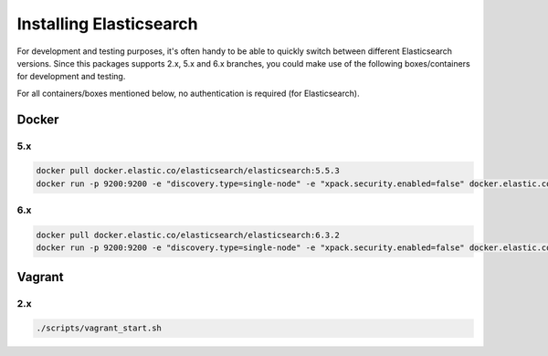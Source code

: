 Installing Elasticsearch
========================
For development and testing purposes, it's often handy to be able to
quickly switch between different Elasticsearch versions. Since this packages
supports 2.x, 5.x and 6.x branches, you could make use of
the following boxes/containers for development and testing.

For all containers/boxes mentioned below, no authentication is required (for
Elasticsearch).

Docker
------
5.x
~~~
.. code-block:: sh

    docker pull docker.elastic.co/elasticsearch/elasticsearch:5.5.3
    docker run -p 9200:9200 -e "discovery.type=single-node" -e "xpack.security.enabled=false" docker.elastic.co/elasticsearch/elasticsearch:5.5.3

6.x
~~~
.. code-block:: sh

    docker pull docker.elastic.co/elasticsearch/elasticsearch:6.3.2
    docker run -p 9200:9200 -e "discovery.type=single-node" -e "xpack.security.enabled=false" docker.elastic.co/elasticsearch/elasticsearch:6.3.2

Vagrant
-------
2.x
~~~

.. code-block:: sh

    ./scripts/vagrant_start.sh
